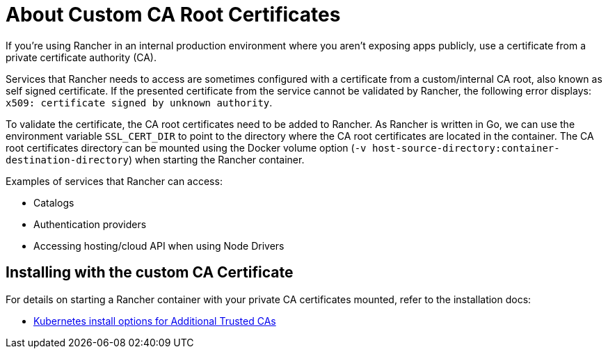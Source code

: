 = About Custom CA Root Certificates

If you're using Rancher in an internal production environment where you aren't exposing apps publicly, use a certificate from a private certificate authority (CA).

Services that Rancher needs to access are sometimes configured with a certificate from a custom/internal CA root, also known as self signed certificate. If the presented certificate from the service cannot be validated by Rancher, the following error displays: `x509: certificate signed by unknown authority`.

To validate the certificate, the CA root certificates need to be added to Rancher. As Rancher is written in Go, we can use the environment variable `SSL_CERT_DIR` to point to the directory where the CA root certificates are located in the container. The CA root certificates directory can be mounted using the Docker volume option (`-v host-source-directory:container-destination-directory`) when starting the Rancher container.

Examples of services that Rancher can access:

* Catalogs
* Authentication providers
* Accessing hosting/cloud API when using Node Drivers

== Installing with the custom CA Certificate

For details on starting a Rancher container with your private CA certificates mounted, refer to the installation docs:

* xref:installation-and-upgrade/references/helm-chart-options.adoc#_additional_trusted_cas[Kubernetes install options for Additional Trusted CAs]
